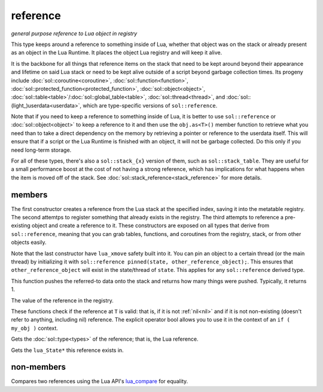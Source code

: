 reference
=========
*general purpose reference to Lua object in registry*


..  code-block:: cpp
	:caption: reference
		
	class reference;

This type keeps around a reference to something inside of Lua, whether that object was on the stack or already present as an object in the Lua Runtime. It places the object Lua registry and will keep it alive.

It is the backbone for all things that reference items on the stack that need to be kept around beyond their appearance and lifetime on said Lua stack or need to be kept alive outside of a script beyond garbage collection times. Its progeny include :doc:`sol::coroutine<coroutine>`, :doc:`sol::function<function>`, :doc:`sol::protected_function<protected_function>`, :doc:`sol::object<object>`, :doc:`sol::table<table>`/:doc:`sol::global_table<table>`, :doc:`sol::thread<thread>`, and :doc:`sol::(light_)userdata<userdata>`, which are type-specific versions of ``sol::reference``.

Note that if you need to keep a reference to something inside of Lua, it is better to use ``sol::reference`` or :doc:`sol::object<object>` to keep a reference to it and then use the ``obj.as<T>()`` member function to retrieve what you need than to take a direct dependency on the memory by retrieving a pointer or reference to the userdata itself. This will ensure that if a script or the Lua Runtime is finished with an object, it will not be garbage collected. Do this only if you need long-term storage.

For all of these types, there's also a ``sol::stack_{x}`` version of them, such as ``sol::stack_table``. They are useful for a small performance boost at the cost of not having a strong reference, which has implications for what happens when the item is moved off of the stack. See :doc:`sol::stack_reference<stack_reference>` for more details.


members
-------

.. code-block:: cpp
	:caption: constructor: reference

	reference(lua_State* L, int index = -1);
	reference(lua_State* L, lua_nil_t);
	reference(lua_State* L, absolute_index index);
	reference(lua_State* L, raw_index index);
	reference(lua_State* L, ref_index index);
	template <typename Object>
	reference(Object&& o);
	template <typename Object>
	reference(lua_State* L, Object&& o);

The first constructor creates a reference from the Lua stack at the specified index, saving it into the metatable registry. The second attemtps to register something that already exists in the registry. The third attempts to reference a pre-existing object and create a reference to it. These constructors are exposed on all types that derive from ``sol::reference``, meaning that you can grab tables, functions, and coroutines from the registry, stack, or from other objects easily.

Note that the last constructor have ``lua_xmove`` safety built into it. You can pin an object to a certain thread (or the main thread) by initializing it with ``sol::reference pinned(state, other_reference_object);``. This ensures that ``other_reference_object`` will exist in the state/thread of ``state``. This applies for any ``sol::reference`` derived type.

.. code-block:: cpp
	:caption: function: push referred-to element from the stack

	int push() const noexcept;

This function pushes the referred-to data onto the stack and returns how many things were pushed. Typically, it returns 1.

.. code-block:: cpp
	:caption: function: reference value

	int registry_index() const noexcept;

The value of the reference in the registry.

.. code-block:: cpp
	:caption: functions: non-nil, non-null check

	bool valid () const noexcept;
	explicit operator bool () const noexcept;

These functions check if the reference at ``T`` is valid: that is, if it is not :ref:`nil<nil>` and if it is not non-existing (doesn't refer to anything, including nil) reference. The explicit operator bool allows you to use it in the context of an ``if ( my_obj )`` context.

.. code-block:: cpp
	:caption: function: retrieves the type

	type get_type() const noexcept;

Gets the :doc:`sol::type<types>` of the reference; that is, the Lua reference.

.. code-block:: cpp
	:caption: function: lua_State* of the reference

	lua_State* lua_state() const noexcept;

Gets the ``lua_State*`` this reference exists in.


non-members
-----------

.. code-block:: cpp
	:caption: functions: reference comparators

	bool operator==(const reference&, const reference&);
	bool operator!=(const reference&, const reference&);

Compares two references using the Lua API's `lua_compare`_ for equality.


.. _lua_compare: https://www.lua.org/manual/5.3/manual.html#lua_compare
